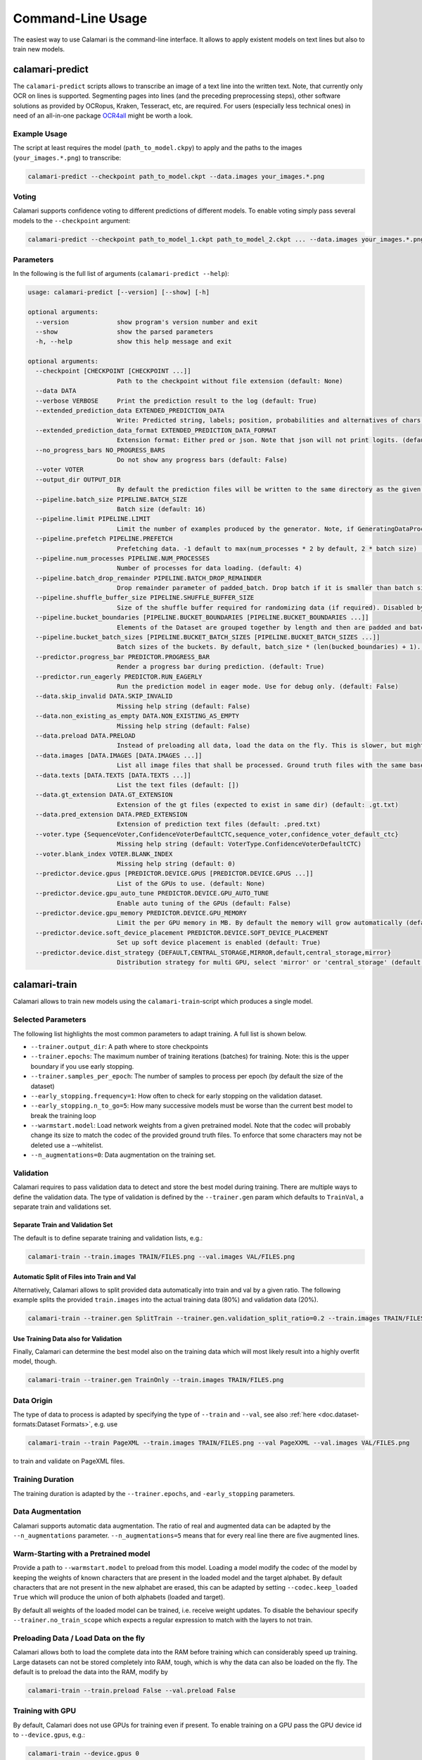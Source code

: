 Command-Line Usage
==================

The easiest way to use Calamari is the command-line interface.
It allows to apply existent models on text lines but also to train new models.


calamari-predict
----------------

The ``calamari-predict`` scripts allows to transcribe an image of a text line into the written text.
Note, that currently only OCR on lines is supported.
Segmenting pages into lines (and the preceding preprocessing steps), other software solutions as provided by OCRopus, Kraken, Tesseract, etc, are required.
For users (especially less technical ones) in need of an all-in-one package `OCR4all <http://ocr4all.org>`_ might be worth a look.

Example Usage
~~~~~~~~~~~~~

The script at least requires the model (``path_to_model.ckpy``) to apply and the paths to the images (``your_images.*.png``) to transcribe:

.. code-block:: shell

    calamari-predict --checkpoint path_to_model.ckpt --data.images your_images.*.png

Voting
~~~~~~

Calamari supports confidence voting to different predictions of different models.
To enable voting simply pass several models to the ``--checkpoint`` argument:

.. code-block:: shell

    calamari-predict --checkpoint path_to_model_1.ckpt path_to_model_2.ckpt ... --data.images your_images.*.png

Parameters
~~~~~~~~~~

In the following is the full list of arguments (``calamari-predict --help``):

.. code-block::

    usage: calamari-predict [--version] [--show] [-h]

    optional arguments:
      --version             show program's version number and exit
      --show                show the parsed parameters
      -h, --help            show this help message and exit

    optional arguments:
      --checkpoint [CHECKPOINT [CHECKPOINT ...]]
                            Path to the checkpoint without file extension (default: None)
      --data DATA
      --verbose VERBOSE     Print the prediction result to the log (default: True)
      --extended_prediction_data EXTENDED_PREDICTION_DATA
                            Write: Predicted string, labels; position, probabilities and alternatives of chars to a .pred file (default: False)
      --extended_prediction_data_format EXTENDED_PREDICTION_DATA_FORMAT
                            Extension format: Either pred or json. Note that json will not print logits. (default: json)
      --no_progress_bars NO_PROGRESS_BARS
                            Do not show any progress bars (default: False)
      --voter VOTER
      --output_dir OUTPUT_DIR
                            By default the prediction files will be written to the same directory as the given files. You can use this argument to specify a specific output dir for the prediction files. (default: None)
      --pipeline.batch_size PIPELINE.BATCH_SIZE
                            Batch size (default: 16)
      --pipeline.limit PIPELINE.LIMIT
                            Limit the number of examples produced by the generator. Note, if GeneratingDataProcessors are present in the data pipeline, the number of examples produced by the generator can differ. (default: -1)
      --pipeline.prefetch PIPELINE.PREFETCH
                            Prefetching data. -1 default to max(num_processes * 2 by default, 2 * batch size) (default: -1)
      --pipeline.num_processes PIPELINE.NUM_PROCESSES
                            Number of processes for data loading. (default: 4)
      --pipeline.batch_drop_remainder PIPELINE.BATCH_DROP_REMAINDER
                            Drop remainder parameter of padded_batch. Drop batch if it is smaller than batch size. (default: False)
      --pipeline.shuffle_buffer_size PIPELINE.SHUFFLE_BUFFER_SIZE
                            Size of the shuffle buffer required for randomizing data (if required). Disabled by default. (default: -1)
      --pipeline.bucket_boundaries [PIPELINE.BUCKET_BOUNDARIES [PIPELINE.BUCKET_BOUNDARIES ...]]
                            Elements of the Dataset are grouped together by length and then are padded and batched. See tf.data.experimental.bucket_by_sequence_length (default: [])
      --pipeline.bucket_batch_sizes [PIPELINE.BUCKET_BATCH_SIZES [PIPELINE.BUCKET_BATCH_SIZES ...]]
                            Batch sizes of the buckets. By default, batch_size * (len(bucked_boundaries) + 1). (default: None)
      --predictor.progress_bar PREDICTOR.PROGRESS_BAR
                            Render a progress bar during prediction. (default: True)
      --predictor.run_eagerly PREDICTOR.RUN_EAGERLY
                            Run the prediction model in eager mode. Use for debug only. (default: False)
      --data.skip_invalid DATA.SKIP_INVALID
                            Missing help string (default: False)
      --data.non_existing_as_empty DATA.NON_EXISTING_AS_EMPTY
                            Missing help string (default: False)
      --data.preload DATA.PRELOAD
                            Instead of preloading all data, load the data on the fly. This is slower, but might be required for limited RAM or large dataset (default: True)
      --data.images [DATA.IMAGES [DATA.IMAGES ...]]
                            List all image files that shall be processed. Ground truth files with the same base name but with '.gt.txt' as extension are required at the same location (default: [])
      --data.texts [DATA.TEXTS [DATA.TEXTS ...]]
                            List the text files (default: [])
      --data.gt_extension DATA.GT_EXTENSION
                            Extension of the gt files (expected to exist in same dir) (default: .gt.txt)
      --data.pred_extension DATA.PRED_EXTENSION
                            Extension of prediction text files (default: .pred.txt)
      --voter.type {SequenceVoter,ConfidenceVoterDefaultCTC,sequence_voter,confidence_voter_default_ctc}
                            Missing help string (default: VoterType.ConfidenceVoterDefaultCTC)
      --voter.blank_index VOTER.BLANK_INDEX
                            Missing help string (default: 0)
      --predictor.device.gpus [PREDICTOR.DEVICE.GPUS [PREDICTOR.DEVICE.GPUS ...]]
                            List of the GPUs to use. (default: None)
      --predictor.device.gpu_auto_tune PREDICTOR.DEVICE.GPU_AUTO_TUNE
                            Enable auto tuning of the GPUs (default: False)
      --predictor.device.gpu_memory PREDICTOR.DEVICE.GPU_MEMORY
                            Limit the per GPU memory in MB. By default the memory will grow automatically (default: None)
      --predictor.device.soft_device_placement PREDICTOR.DEVICE.SOFT_DEVICE_PLACEMENT
                            Set up soft device placement is enabled (default: True)
      --predictor.device.dist_strategy {DEFAULT,CENTRAL_STORAGE,MIRROR,default,central_storage,mirror}
                            Distribution strategy for multi GPU, select 'mirror' or 'central_storage' (default: DistributionStrategy.DEFAULT)


calamari-train
--------------

Calamari allows to train new models using the ``calamari-train``-script which produces a single model.

Selected Parameters
~~~~~~~~~~~~~~~~~~~

The following list highlights the most common parameters to adapt training.
A full list is shown below.

* ``--trainer.output_dir``: A path where to store checkpoints
* ``--trainer.epochs``: The maximum number of training iterations (batches) for training. Note: this is the upper boundary if you use early stopping.
* ``--trainer.samples_per_epoch``: The number of samples to process per epoch (by default the size of the dataset)
* ``--early_stopping.frequency=1``: How often to check for early stopping on the validation dataset.
* ``--early_stopping.n_to_go=5``: How many successive models must be worse than the current best model to break the training loop
* ``--warmstart.model``: Load network weights from a given pretrained model. Note that the codec will probably change its size to match the codec of the provided ground truth files. To enforce that some characters may not be deleted use a --whitelist.
* ``--n_augmentations=0``: Data augmentation on the training set.


Validation
~~~~~~~~~~

Calamari requires to pass validation data to detect and store the best model during training.
There are multiple ways to define the validation data.
The type of validation is defined by the ``--trainer.gen`` param which defaults to ``TrainVal``, a separate train and validations set.

Separate Train and Validation Set
"""""""""""""""""""""""""""""""""

The default is to define separate training and validation lists, e.g.:

.. code-block:: shell

    calamari-train --train.images TRAIN/FILES.png --val.images VAL/FILES.png

Automatic Split of Files into Train and Val
"""""""""""""""""""""""""""""""""""""""""""

Alternatively, Calamari allows to split provided data automatically into train and val by a given ratio.
The following example splits the provided ``train.images`` into the actual training data (80%) and validation data (20%).

.. code-block:: shell

    calamari-train --trainer.gen SplitTrain --trainer.gen.validation_split_ratio=0.2 --train.images TRAIN/FILES.png


Use Training Data also for Validation
"""""""""""""""""""""""""""""""""""""

Finally, Calamari can determine the best model also on the training data which will most likely result into a highly overfit model, though.

.. code-block:: shell

    calamari-train --trainer.gen TrainOnly --train.images TRAIN/FILES.png


Data Origin
~~~~~~~~~~~

The type of data to process is adapted by specifying the type of ``--train`` and ``--val``, see also :ref:`here <doc.dataset-formats:Dataset Formats>`, e.g. use

.. code-block:: shell

    calamari-train --train PageXML --train.images TRAIN/FILES.png --val PageXXML --val.images VAL/FILES.png

to train and validate on PageXML files.



Training Duration
~~~~~~~~~~~~~~~~~

The training duration is adapted by the ``--trainer.epochs``, and ``-early_stopping`` parameters.

Data Augmentation
~~~~~~~~~~~~~~~~~

Calamari supports automatic data augmentation.
The ratio of real and augmented data can be adapted by the ``--n_augmentations`` parameter.
``--n_augmentations=5`` means that for every real line there are five augmented lines.


Warm-Starting with a Pretrained model
~~~~~~~~~~~~~~~~~~~~~~~~~~~~~~~~~~~~~

Provide a path to ``--warmstart.model`` to preload from this model.
Loading a model modify the codec of the model by keeping the weights of known characters that are present in the loaded model and the target alphabet.
By default characters that are not present in the new alphabet are erased, this can be adapted by setting ``--codec.keep_loaded  True`` which will produce the union of both alphabets (loaded and target).

By default all weights of the loaded model can be trained, i.e. receive weight updates.
To disable the behaviour specify ``--trainer.no_train_scope`` which expects a regular expression to match with the layers to not train.

Preloading Data / Load Data on the fly
~~~~~~~~~~~~~~~~~~~~~~~~~~~~~~~~~~~~~~

Calamari allows both to load the complete data into the RAM before training which can considerably speed up training.
Large datasets can not be stored completely into RAM, tough, which is why the data can also be loaded on the fly.
The default is to preload the data into the RAM, modify by

.. code-block:: shell

    calamari-train --train.preload False --val.preload False


Training with GPU
~~~~~~~~~~~~~~~~~

By default, Calamari does not use GPUs for training even if present.
To enable training on a GPU pass the GPU device id to ``--device.gpus``, e.g.:

.. code-block:: shell

    calamari-train --device.gpus 0

which will use *GPU0* for training.
This is the parameter if only one GPU is present in a system.


Network Architecture
~~~~~~~~~~~~~~~~~~~~

Calamari allows to fully modify the network architecture in two exclusive ways.
Following layers are supported: ``BiLSTM``, ``Concat``, ``Conv2D``, ``DilatedBlock``, ``Dropout``, ``Pool2D``, ``TransposedConv2D``.

Simple
""""""

The easiest way to modify the network architecture is to pass the ``--network`` argument.
The default architecture of Calamari can be expressed as

.. code-block:: shell

    calamari-train --network=conv=40:3x3,pool=2x2,conv=60:3x3,pool=2x2,lstm=200,dropout=0.5

which are two convolution and max-pooling blocks, followed by an bidirectional lstm and dropout.

The following adds an additional lstm layer with only 100 nodes and also a dropout of 0.5.

.. code-block:: shell

    calamari-train --network=conv=40:3x3,pool=2x2,conv=60:3x3,pool=2x2,lstm=200,dropout=0.5,lstm=100,dropout=0.5


Advanced
""""""""

The advanced setup allows to modify more parameters of the network architecture, e.g. including the activation functions.

.. code-block:: shell

    calamari-train \
        # Define the overall structure
        --model.layers Conv Pool conv Pool BiLSTM Dropout \
        # Set the parameters of the first layer (Conv)
        --model.layers.0.filters 40 \
        --model.layers.0.stride 3 3 \
        # Set the parameters of the next layer (Pool)
        --model.layers.1.pool_size 2 2 \
        # Set the parameters of the next layer (Conv)
        --model.layers.2.filters 60 \
        --model.layers.2.stride 3 3 \
        # Set the parameters of the next layer (Pool)
        --model.layers.3.pool_size 2 2 \
        # Set the parameters of the next layer (BiLSTM)
        --model.layers.4.hidden 200 \
        # Set the parameters of the next layer (Dropout)
        --model.layers.5.rate 0.5

For a full set of parameters of the different layers, have a look at the model parameters.


Learning Rate
~~~~~~~~~~~~~

The learning rate can be modified by ``--learning_rate.lr``, the complete schedule by ``--learning_rate``
The default schedule is a constant learning rate ``--learning_rate Const --learning_rate 0.001``.


Codec
~~~~~

By default the codec, that is the alphabet to detect, is automatically computed based on the Ground Truth files of both the training and validation sets.

There are additional parameters that modify this behaviour:

* ``--codec.auto_compute`` can be set to ``False`` while passing either
* ``--codec.include`` to specify a list of characters or
* ``--codec.include_files`` to set a path to a file with the list of characters.

An example usage is the combination with :ref:`training on the fly <doc.command-line-usage:Preloading Data / Load Data on the fly>`:

.. code-block:: shell

    calamari-train --train.preload False --val.preload False \
        --codec.auto_compute False \
        --codec.include a b c d e f g ... \  # Either list all characters, or
        --codec.include_files alphabet.txt   # pass a list


Optimizer
~~~~~~~~~

The default optimizer is ``--optimizer Adam`` but can be adapted to e.g. ``SGD``, ``RMSProp``, or ``AdaBelief``.

Gradient Clipping
"""""""""""""""""

Any optimizer supports gradient clipping by either passing ``--optimizer.clip_norm``, ``--optimizer.clip_value``, or ``--optimizer.clip_global_norm``.


All Parameters
~~~~~~~~~~~~~~

.. code-block::

    usage: calamari-train [--version] [--show] [-h]

    optional arguments:
      --version             show program's version number and exit
      --show                show the parsed parameters
      -h, --help            show this help message and exit

    optional arguments:
      --trainer TRAINER
      --trainer.epochs TRAINER.EPOCHS
                            The number of training epochs. (default: 100)
      --trainer.current_epoch TRAINER.CURRENT_EPOCH
                            The epoch to start with. Usually 0, but can be overwritten for resume training. (default: 0)
      --trainer.samples_per_epoch TRAINER.SAMPLES_PER_EPOCH
                            The number of samples (not batches!) to process per epoch. By default (-1) the size fo the training dataset. (default: -1)
      --trainer.scale_epoch_size TRAINER.SCALE_EPOCH_SIZE
                            Multiply the number of samples per epoch by this factor. This is useful when using the dataset size as samples per epoch (--samples_per_epoch=-1, the default), but if you desire to set it e.g. to the half dataset size
                            (--scale_epoch_size=0.5) (default: 1)
      --trainer.train_accum_steps TRAINER.TRAIN_ACCUM_STEPS
                            Artificially increase the batch size by accumulating the gradients of n_steps(=batches) before applying them. This factor has to be multiplied with data_params.train_batch_size to compute the "actual" batch size (default: 1)
      --trainer.progress_bar_mode TRAINER.PROGRESS_BAR_MODE
                            Verbose level of the progress bar. (default: 1)
      --trainer.progbar_delta_time TRAINER.PROGBAR_DELTA_TIME
                            If verbose=2 the interval after which to output the current progress (default: 5)
      --trainer.tf_cpp_min_log_level TRAINER.TF_CPP_MIN_LOG_LEVEL
                            The log level for tensorflow cpp code. (default: 2)
      --trainer.force_eager TRAINER.FORCE_EAGER
                            Activate eager execution of the graph. See also --scenario debug_graph_construction (default: False)
      --trainer.skip_model_load_test TRAINER.SKIP_MODEL_LOAD_TEST
                            By default, the trainer checks initially whether the prediction model can be saved and loaded. This may take some time. Thus for debugging you should skip this by setting it to True (default: False)
      --trainer.val_every_n TRAINER.VAL_EVERY_N
                            Rate at which to test the model on the validation data (--data_params validation_list) (default: 1)
      --trainer.lav_every_n TRAINER.LAV_EVERY_N
                            Rate at which to LAV the model during training (similar to test, however on the actual prediction model).LAV uses --data_params lav_lists (default: 0)
      --trainer.output_dir TRAINER.OUTPUT_DIR
                            Dictionary to use to write checkpoints, logging files, and export of best and last model. (default: None)
      --trainer.write_checkpoints TRAINER.WRITE_CHECKPOINTS
                            Write checkpoints to output_dir during training. Checkpoints are obligatory if you want support toresume the training (see tfaip-resume-training script) (default: True)
      --trainer.export_best TRAINER.EXPORT_BEST
                            Continuously export the best model during testing to output_dir/best. (default: None)
      --trainer.export_final TRAINER.EXPORT_FINAL
                            Export the final model after training to output_dir/export. (default: True)
      --trainer.no_train_scope TRAINER.NO_TRAIN_SCOPE
                            Regex to match with layer names to exclude from training, i.e. the weights of these layers will not receive updates (default: None)
      --trainer.ema_decay TRAINER.EMA_DECAY
                            Calculate ema weights by decaying the current training weights with the given factor. These weights are exported as best or final (prediction model). 0.0 means OFF, greater zero uses this value directly, less than zero calculates ema decay
                            value dynamically. Values greater equals 1 are not supported. (default: 0.0)
      --trainer.random_seed TRAINER.RANDOM_SEED
                            Random seed for all random generators. Use this to obtain reproducible results (at least on CPU) (default: None)
      --trainer.profile TRAINER.PROFILE
                            Enable profiling for tensorboard, profiling batch 10 to 20, initial setup:pip install -U tensorboard_plugin_profileLD_LIBRARY_PATH=:/usr/local/cuda/lib64:/usr/local/cuda/extras/CUPTI/lib64options nvidia
                            "NVreg_RestrictProfilingToAdminUsers=0" to /etc/modprobe.d/nvidia-kernel-common.confreboot system (default: False)
      --device DEVICE
      --optimizer OPTIMIZER
      --learning_rate LEARNING_RATE
      --scenario SCENARIO
      --warmstart WARMSTART
      --early_stopping EARLY_STOPPING
      --trainer.gen TRAINER.GEN
      --trainer.version TRAINER.VERSION
                            Missing help string (default: 4)
      --trainer.data_aug_retrain_on_original TRAINER.DATA_AUG_RETRAIN_ON_ORIGINAL
                            When training with augmentations usually the model is retrained in a second run with only the non augmented data. This will take longer. Use this flag to disable this behavior. (default: True)
      --trainer.current_stage TRAINER.CURRENT_STAGE
                            Missing help string (default: 0)
      --trainer.progress_bar TRAINER.PROGRESS_BAR
                            Missing help string (default: True)
      --trainer.auto_upgrade_checkpoints TRAINER.AUTO_UPGRADE_CHECKPOINTS
                            Missing help string (default: True)
      --codec CODEC
      --trainer.best_model_prefix TRAINER.BEST_MODEL_PREFIX
                            The prefix of the best model using early stopping (default: best)
      --network NETWORK     Pass a network configuration to construct a simple graph. Defaults to: --network=cnn=40:3x3,pool=2x2,cnn=60:3x3,pool=2x2,lstm=200,dropout=0.5 (default: None)
      --device.gpus [DEVICE.GPUS [DEVICE.GPUS ...]]
                            List of the GPUs to use. (default: [])
      --device.gpu_auto_tune DEVICE.GPU_AUTO_TUNE
                            Enable auto tuning of the GPUs (default: False)
      --device.gpu_memory DEVICE.GPU_MEMORY
                            Limit the per GPU memory in MB. By default the memory will grow automatically (default: None)
      --device.soft_device_placement DEVICE.SOFT_DEVICE_PLACEMENT
                            Set up soft device placement is enabled (default: True)
      --device.dist_strategy {DEFAULT,CENTRAL_STORAGE,MIRROR,default,central_storage,mirror}
                            Distribution strategy for multi GPU, select 'mirror' or 'central_storage' (default: DistributionStrategy.DEFAULT)
      --optimizer.clip_norm OPTIMIZER.CLIP_NORM
                            float or None. If set, clips gradients to a maximum norm. (default: None)
      --optimizer.clip_value OPTIMIZER.CLIP_VALUE
                            float or None. If set, clips gradients to a maximum value. (default: None)
      --optimizer.global_clip_norm OPTIMIZER.GLOBAL_CLIP_NORM
                            float or None. If set, the gradient of all weights is clipped so that their global norm is no higher than this value. (default: None)
      --optimizer.beta_1 OPTIMIZER.BETA_1
                            Missing help string (default: 0.9)
      --optimizer.beta_2 OPTIMIZER.BETA_2
                            Missing help string (default: 0.999)
      --optimizer.epsilon OPTIMIZER.EPSILON
                            Missing help string (default: 1e-07)
      --optimizer.weight_decay OPTIMIZER.WEIGHT_DECAY
                            Missing help string (default: 0.0)
      --learning_rate.lr LEARNING_RATE.LR
                            The learning rate. (default: 0.001)
      --learning_rate.step_function LEARNING_RATE.STEP_FUNCTION
                            (type dependent) Step function of exponential decay. (default: True)
      --learning_rate.offset_epochs LEARNING_RATE.OFFSET_EPOCHS
                            Offset to subtract from the current training epoch (if the total is negative it will be capped at 0, and i.e., if < 0 the total epoch is greater than the training epoch). Can be used to reset the learning rate schedule when resuming
                            training. (default: 0)
      --scenario.debug_graph_construction SCENARIO.DEBUG_GRAPH_CONSTRUCTION
                            Build the graph in pure eager mode to debug the graph construction on real data (default: False)
      --scenario.debug_graph_n_examples SCENARIO.DEBUG_GRAPH_N_EXAMPLES
                            number of examples to take from the validation set for debugging, -1 = all (default: 1)
      --scenario.print_eval_limit SCENARIO.PRINT_EVAL_LIMIT
                            Number of evaluation examples to print per evaluation, use -1 to print all (default: 10)
      --scenario.tensorboard_logger_history_size SCENARIO.TENSORBOARD_LOGGER_HISTORY_SIZE
                            Number of instances to store for outputing into tensorboard. Default (last n=5) (default: 5)
      --scenario.export_serve SCENARIO.EXPORT_SERVE
                            Export the serving model (saved model format) (default: True)
      --model MODEL
      --data DATA
      --evaluator EVALUATOR
      --warmstart.model WARMSTART.MODEL
                            Path to the saved model or checkpoint to load the weights from. (default: None)
      --warmstart.allow_partial WARMSTART.ALLOW_PARTIAL
                            Allow that not all weights can be matched. (default: False)
      --warmstart.trim_graph_name WARMSTART.TRIM_GRAPH_NAME
                            Remove the graph name from the loaded model and the target model. This is useful if the model name changed (default: True)
      --warmstart.rename [WARMSTART.RENAME [WARMSTART.RENAME ...]]
                            A list of renaming rules to perform on the loaded weights. Format: FROM->TO FROM->TO ... (default: [])
      --warmstart.rename_targets [WARMSTART.RENAME_TARGETS [WARMSTART.RENAME_TARGETS ...]]
                            A list of renaming rules to perform on the target weights. Format: FROM->TO FROM->TO ... (default: [])
      --warmstart.exclude WARMSTART.EXCLUDE
                            A regex applied on the loaded weights to ignore from loading. (default: None)
      --warmstart.include WARMSTART.INCLUDE
                            A regex applied on the loaded weights to include from loading. (default: None)
      --warmstart.auto_remove_numbers_for [WARMSTART.AUTO_REMOVE_NUMBERS_FOR [WARMSTART.AUTO_REMOVE_NUMBERS_FOR ...]]
                            Missing help string (default: ['lstm_cell'])
      --early_stopping.best_model_output_dir EARLY_STOPPING.BEST_MODEL_OUTPUT_DIR
                            Override the default output_dir of the best model. (default: None)
      --early_stopping.best_model_name EARLY_STOPPING.BEST_MODEL_NAME
                            Name of the best model. (default: best)
      --early_stopping.frequency EARLY_STOPPING.FREQUENCY
                            Frequency in terms of epochs when to test for a new best model. Defaults to 1, i.e. after each epoch. (default: 1)
      --early_stopping.n_to_go EARLY_STOPPING.N_TO_GO
                            Set to a value > 0 to enable early stopping, i.e. if not better model was found after n_to_go epochs (modify by frequency), training is stopped. (default: -1)
      --early_stopping.lower_threshold EARLY_STOPPING.LOWER_THRESHOLD
                            Threshold that must be reached at least (if mode=max) to count for early stopping, or stop training immediately (if mode=min) if the monitored value is lower. E.g. 0 for an accuracy. (default: -1e+100)
      --early_stopping.upper_threshold EARLY_STOPPING.UPPER_THRESHOLD
                            If mode=min the monitored value must be lower to count for early stopping, or if mode=max and the threshold is exceeded training is stopped immediately. E.g. 1 for an accuracy. (default: 1e+100)
      --train.batch_size TRAIN.BATCH_SIZE
                            Batch size (default: 16)
      --train.limit TRAIN.LIMIT
                            Limit the number of examples produced by the generator. Note, if GeneratingDataProcessors are present in the data pipeline, the number of examples produced by the generator can differ. (default: -1)
      --train.prefetch TRAIN.PREFETCH
                            Prefetching data. -1 default to max(num_processes * 2 by default, 2 * batch size) (default: -1)
      --train.num_processes TRAIN.NUM_PROCESSES
                            Number of processes for data loading. (default: 4)
      --train.batch_drop_remainder TRAIN.BATCH_DROP_REMAINDER
                            Drop remainder parameter of padded_batch. Drop batch if it is smaller than batch size. (default: False)
      --train.shuffle_buffer_size TRAIN.SHUFFLE_BUFFER_SIZE
                            Size of the shuffle buffer required for randomizing data (if required). Disabled by default. (default: -1)
      --train.bucket_boundaries [TRAIN.BUCKET_BOUNDARIES [TRAIN.BUCKET_BOUNDARIES ...]]
                            Elements of the Dataset are grouped together by length and then are padded and batched. See tf.data.experimental.bucket_by_sequence_length (default: [])
      --train.bucket_batch_sizes [TRAIN.BUCKET_BATCH_SIZES [TRAIN.BUCKET_BATCH_SIZES ...]]
                            Batch sizes of the buckets. By default, batch_size * (len(bucked_boundaries) + 1). (default: None)
      --val.batch_size VAL.BATCH_SIZE
                            Batch size (default: 16)
      --val.limit VAL.LIMIT
                            Limit the number of examples produced by the generator. Note, if GeneratingDataProcessors are present in the data pipeline, the number of examples produced by the generator can differ. (default: -1)
      --val.prefetch VAL.PREFETCH
                            Prefetching data. -1 default to max(num_processes * 2 by default, 2 * batch size) (default: -1)
      --val.num_processes VAL.NUM_PROCESSES
                            Number of processes for data loading. (default: 4)
      --val.batch_drop_remainder VAL.BATCH_DROP_REMAINDER
                            Drop remainder parameter of padded_batch. Drop batch if it is smaller than batch size. (default: False)
      --val.shuffle_buffer_size VAL.SHUFFLE_BUFFER_SIZE
                            Size of the shuffle buffer required for randomizing data (if required). Disabled by default. (default: -1)
      --val.bucket_boundaries [VAL.BUCKET_BOUNDARIES [VAL.BUCKET_BOUNDARIES ...]]
                            Elements of the Dataset are grouped together by length and then are padded and batched. See tf.data.experimental.bucket_by_sequence_length (default: [])
      --val.bucket_batch_sizes [VAL.BUCKET_BATCH_SIZES [VAL.BUCKET_BATCH_SIZES ...]]
                            Batch sizes of the buckets. By default, batch_size * (len(bucked_boundaries) + 1). (default: None)
      --train TRAIN
      --val VAL
      --codec.keep_loaded CODEC.KEEP_LOADED
                            Fully include the codec of the loaded model to the new codec (default: True)
      --codec.auto_compute CODEC.AUTO_COMPUTE
                            Compute the codec automatically. See also include. (default: True)
      --codec.include [CODEC.INCLUDE [CODEC.INCLUDE ...]]
                            Whitelist of characters that may not be removed on restoring a model. For large dataset you can use this to skip the automatic codec computation (see auto_compute) (default: [])
      --codec.include_files [CODEC.INCLUDE_FILES [CODEC.INCLUDE_FILES ...]]
                            Whitelist of txt files that may not be removed on restoring a model (default: [])
      --model.layers [MODEL.LAYERS [MODEL.LAYERS ...]]
      --model.classes MODEL.CLASSES
                            Missing help string (default: -1)
      --model.ctc_merge_repeated MODEL.CTC_MERGE_REPEATED
                            Missing help string (default: True)
      --model.ensemble MODEL.ENSEMBLE
                            Missing help string (default: 0)
      --model.masking_mode MODEL.MASKING_MODE
                            Missing help string (default: False)
      --data.pre_proc DATA.PRE_PROC
      --data.post_proc DATA.POST_PROC
      --data.skip_invalid_gt DATA.SKIP_INVALID_GT
                            Missing help string (default: True)
      --data.input_channels DATA.INPUT_CHANNELS
                            Missing help string (default: 1)
      --data.line_height DATA.LINE_HEIGHT
                            The line height (default: 48)
      --train.skip_invalid TRAIN.SKIP_INVALID
                            Missing help string (default: False)
      --train.non_existing_as_empty TRAIN.NON_EXISTING_AS_EMPTY
                            Missing help string (default: False)
      --train.preload TRAIN.PRELOAD
                            Instead of preloading all data, load the data on the fly. This is slower, but might be required for limited RAM or large dataset (default: True)
      --train.images [TRAIN.IMAGES [TRAIN.IMAGES ...]]
                            List all image files that shall be processed. Ground truth files with the same base name but with '.gt.txt' as extension are required at the same location (default: [])
      --train.texts [TRAIN.TEXTS [TRAIN.TEXTS ...]]
                            List the text files (default: [])
      --train.gt_extension TRAIN.GT_EXTENSION
                            Extension of the gt files (expected to exist in same dir) (default: .gt.txt)
      --train.pred_extension TRAIN.PRED_EXTENSION
                            Extension of prediction text files (default: .pred.txt)
      --val.skip_invalid VAL.SKIP_INVALID
                            Missing help string (default: False)
      --val.non_existing_as_empty VAL.NON_EXISTING_AS_EMPTY
                            Missing help string (default: False)
      --val.preload VAL.PRELOAD
                            Instead of preloading all data, load the data on the fly. This is slower, but might be required for limited RAM or large dataset (default: True)
      --val.images [VAL.IMAGES [VAL.IMAGES ...]]
                            List all image files that shall be processed. Ground truth files with the same base name but with '.gt.txt' as extension are required at the same location (default: [])
      --val.texts [VAL.TEXTS [VAL.TEXTS ...]]
                            List the text files (default: [])
      --val.gt_extension VAL.GT_EXTENSION
                            Extension of the gt files (expected to exist in same dir) (default: .gt.txt)
      --val.pred_extension VAL.PRED_EXTENSION
                            Extension of prediction text files (default: .pred.txt)
      --model.layers.0.name MODEL.LAYERS.0.NAME
                            Missing help string (default: None)
      --model.layers.0.filters MODEL.LAYERS.0.FILTERS
                            Missing help string (default: 40)
      --model.layers.0.kernel_size MODEL.LAYERS.0.KERNEL_SIZE
      --model.layers.0.strides MODEL.LAYERS.0.STRIDES
      --model.layers.0.padding MODEL.LAYERS.0.PADDING
                            Missing help string (default: same)
      --model.layers.0.activation MODEL.LAYERS.0.ACTIVATION
                            Missing help string (default: relu)
      --model.layers.1.name MODEL.LAYERS.1.NAME
                            Missing help string (default: None)
      --model.layers.1.pool_size MODEL.LAYERS.1.POOL_SIZE
      --model.layers.1.strides MODEL.LAYERS.1.STRIDES
      --model.layers.1.padding MODEL.LAYERS.1.PADDING
                            Missing help string (default: same)
      --model.layers.2.name MODEL.LAYERS.2.NAME
                            Missing help string (default: None)
      --model.layers.2.filters MODEL.LAYERS.2.FILTERS
                            Missing help string (default: 40)
      --model.layers.2.kernel_size MODEL.LAYERS.2.KERNEL_SIZE
      --model.layers.2.strides MODEL.LAYERS.2.STRIDES
      --model.layers.2.padding MODEL.LAYERS.2.PADDING
                            Missing help string (default: same)
      --model.layers.2.activation MODEL.LAYERS.2.ACTIVATION
                            Missing help string (default: relu)
      --model.layers.3.name MODEL.LAYERS.3.NAME
                            Missing help string (default: None)
      --model.layers.3.pool_size MODEL.LAYERS.3.POOL_SIZE
      --model.layers.3.strides MODEL.LAYERS.3.STRIDES
      --model.layers.3.padding MODEL.LAYERS.3.PADDING
                            Missing help string (default: same)
      --model.layers.4.name MODEL.LAYERS.4.NAME
                            Missing help string (default: None)
      --model.layers.4.hidden_nodes MODEL.LAYERS.4.HIDDEN_NODES
                            Missing help string (default: 200)
      --model.layers.4.merge_mode MODEL.LAYERS.4.MERGE_MODE
                            Missing help string (default: concat)
      --model.layers.5.name MODEL.LAYERS.5.NAME
                            Missing help string (default: None)
      --model.layers.5.rate MODEL.LAYERS.5.RATE
                            Missing help string (default: 0.5)
      --data.pre_proc.run_parallel DATA.PRE_PROC.RUN_PARALLEL
                            Run this pipeline in parallel. (default: True)
      --data.pre_proc.num_threads DATA.PRE_PROC.NUM_THREADS
                            The number of threads to use for this pipeline. Else use the value of the generator params. (default: -1)
      --data.pre_proc.max_tasks_per_process DATA.PRE_PROC.MAX_TASKS_PER_PROCESS
                            Maximum tasks of a child in the preproc pipeline after a child is recreated. Higher numbers for better performance but on the drawback if higher memory consumption. Only used if the scenario uses a DataPipeline. (default: 250)
      --data.pre_proc.processors [DATA.PRE_PROC.PROCESSORS [DATA.PRE_PROC.PROCESSORS ...]]
      --data.post_proc.run_parallel DATA.POST_PROC.RUN_PARALLEL
                            Run this pipeline in parallel. (default: True)
      --data.post_proc.num_threads DATA.POST_PROC.NUM_THREADS
                            The number of threads to use for this pipeline. Else use the value of the generator params. (default: -1)
      --data.post_proc.max_tasks_per_process DATA.POST_PROC.MAX_TASKS_PER_PROCESS
                            Maximum tasks of a child in the preproc pipeline after a child is recreated. Higher numbers for better performance but on the drawback if higher memory consumption. Only used if the scenario uses a DataPipeline. (default: 250)
      --data.post_proc.processors [DATA.POST_PROC.PROCESSORS [DATA.POST_PROC.PROCESSORS ...]]
      --model.layers.0.kernel_size.x MODEL.LAYERS.0.KERNEL_SIZE.X
                            Missing help string (default: None)
      --model.layers.0.kernel_size.y MODEL.LAYERS.0.KERNEL_SIZE.Y
                            Missing help string (default: None)
      --model.layers.0.strides.x MODEL.LAYERS.0.STRIDES.X
                            Missing help string (default: None)
      --model.layers.0.strides.y MODEL.LAYERS.0.STRIDES.Y
                            Missing help string (default: None)
      --model.layers.1.pool_size.x MODEL.LAYERS.1.POOL_SIZE.X
                            Missing help string (default: None)
      --model.layers.1.pool_size.y MODEL.LAYERS.1.POOL_SIZE.Y
                            Missing help string (default: None)
      --model.layers.2.kernel_size.x MODEL.LAYERS.2.KERNEL_SIZE.X
                            Missing help string (default: None)
      --model.layers.2.kernel_size.y MODEL.LAYERS.2.KERNEL_SIZE.Y
                            Missing help string (default: None)
      --model.layers.2.strides.x MODEL.LAYERS.2.STRIDES.X
                            Missing help string (default: None)
      --model.layers.2.strides.y MODEL.LAYERS.2.STRIDES.Y
                            Missing help string (default: None)
      --model.layers.3.pool_size.x MODEL.LAYERS.3.POOL_SIZE.X
                            Missing help string (default: None)
      --model.layers.3.pool_size.y MODEL.LAYERS.3.POOL_SIZE.Y
                            Missing help string (default: None)
      --data.pre_proc.processors.0.modes [{TRAINING,EVALUATION,PREDICTION,TARGETS,training,evaluation,prediction,targets} [{TRAINING,EVALUATION,PREDICTION,TARGETS,training,evaluation,prediction,targets} ...]]
                            The PipelineModes when to apply this DataProcessor (e.g., only during PipelineMode.TRAINING) (default: {<PipelineMode.TRAINING: 'training'>, <PipelineMode.PREDICTION: 'prediction'>, <PipelineMode.TARGETS: 'targets'>,
                            <PipelineMode.EVALUATION: 'evaluation'>})
      --data.pre_proc.processors.1.modes [{TRAINING,EVALUATION,PREDICTION,TARGETS,training,evaluation,prediction,targets} [{TRAINING,EVALUATION,PREDICTION,TARGETS,training,evaluation,prediction,targets} ...]]
                            The PipelineModes when to apply this DataProcessor (e.g., only during PipelineMode.TRAINING) (default: {<PipelineMode.TRAINING: 'training'>, <PipelineMode.PREDICTION: 'prediction'>, <PipelineMode.TARGETS: 'targets'>,
                            <PipelineMode.EVALUATION: 'evaluation'>})
      --data.pre_proc.processors.1.extra_params DATA.PRE_PROC.PROCESSORS.1.EXTRA_PARAMS
                            Missing help string (default: (4, 1.0, 0.3))
      --data.pre_proc.processors.1.line_height DATA.PRE_PROC.PROCESSORS.1.LINE_HEIGHT
                            Missing help string (default: -1)
      --data.pre_proc.processors.2.modes [{TRAINING,EVALUATION,PREDICTION,TARGETS,training,evaluation,prediction,targets} [{TRAINING,EVALUATION,PREDICTION,TARGETS,training,evaluation,prediction,targets} ...]]
                            The PipelineModes when to apply this DataProcessor (e.g., only during PipelineMode.TRAINING) (default: {<PipelineMode.TRAINING: 'training'>, <PipelineMode.PREDICTION: 'prediction'>, <PipelineMode.TARGETS: 'targets'>,
                            <PipelineMode.EVALUATION: 'evaluation'>})
      --data.pre_proc.processors.2.normalize DATA.PRE_PROC.PROCESSORS.2.NORMALIZE
                            Missing help string (default: True)
      --data.pre_proc.processors.2.invert DATA.PRE_PROC.PROCESSORS.2.INVERT
                            Missing help string (default: True)
      --data.pre_proc.processors.2.transpose DATA.PRE_PROC.PROCESSORS.2.TRANSPOSE
                            Missing help string (default: True)
      --data.pre_proc.processors.2.pad DATA.PRE_PROC.PROCESSORS.2.PAD
                            Padding (left right) of the line (default: 16)
      --data.pre_proc.processors.2.pad_value DATA.PRE_PROC.PROCESSORS.2.PAD_VALUE
                            Missing help string (default: 0)
      --data.pre_proc.processors.3.modes [{TRAINING,EVALUATION,PREDICTION,TARGETS,training,evaluation,prediction,targets} [{TRAINING,EVALUATION,PREDICTION,TARGETS,training,evaluation,prediction,targets} ...]]
                            The PipelineModes when to apply this DataProcessor (e.g., only during PipelineMode.TRAINING) (default: {<PipelineMode.TRAINING: 'training'>, <PipelineMode.PREDICTION: 'prediction'>, <PipelineMode.TARGETS: 'targets'>,
                            <PipelineMode.EVALUATION: 'evaluation'>})
      --data.pre_proc.processors.3.bidi_direction {LTR,RTL,AUTO,L,R,auto}
                            The default text direction when preprocessing bidirectional text. Supported values are 'auto' to automatically detect the direction, 'ltr' and 'rtl' for left-to-right and right-to-left, respectively (default: BidiDirection.AUTO)
      --data.pre_proc.processors.4.modes [{TRAINING,EVALUATION,PREDICTION,TARGETS,training,evaluation,prediction,targets} [{TRAINING,EVALUATION,PREDICTION,TARGETS,training,evaluation,prediction,targets} ...]]
                            The PipelineModes when to apply this DataProcessor (e.g., only during PipelineMode.TRAINING) (default: {<PipelineMode.TRAINING: 'training'>, <PipelineMode.PREDICTION: 'prediction'>, <PipelineMode.TARGETS: 'targets'>,
                            <PipelineMode.EVALUATION: 'evaluation'>})
      --data.pre_proc.processors.5.modes [{TRAINING,EVALUATION,PREDICTION,TARGETS,training,evaluation,prediction,targets} [{TRAINING,EVALUATION,PREDICTION,TARGETS,training,evaluation,prediction,targets} ...]]
                            The PipelineModes when to apply this DataProcessor (e.g., only during PipelineMode.TRAINING) (default: {<PipelineMode.TRAINING: 'training'>, <PipelineMode.PREDICTION: 'prediction'>, <PipelineMode.TARGETS: 'targets'>,
                            <PipelineMode.EVALUATION: 'evaluation'>})
      --data.pre_proc.processors.5.unicode_normalization DATA.PRE_PROC.PROCESSORS.5.UNICODE_NORMALIZATION
                            Unicode text normalization to apply. Defaults to NFC (default: NFC)
      --data.pre_proc.processors.6.modes [{TRAINING,EVALUATION,PREDICTION,TARGETS,training,evaluation,prediction,targets} [{TRAINING,EVALUATION,PREDICTION,TARGETS,training,evaluation,prediction,targets} ...]]
                            The PipelineModes when to apply this DataProcessor (e.g., only during PipelineMode.TRAINING) (default: {<PipelineMode.TRAINING: 'training'>, <PipelineMode.PREDICTION: 'prediction'>, <PipelineMode.TARGETS: 'targets'>,
                            <PipelineMode.EVALUATION: 'evaluation'>})
      --data.pre_proc.processors.6.replacement_groups [DATA.PRE_PROC.PROCESSORS.6.REPLACEMENT_GROUPS [DATA.PRE_PROC.PROCESSORS.6.REPLACEMENT_GROUPS ...]]
                            Text regularization to apply. (default: ['extended'])
      --data.pre_proc.processors.7.modes [{TRAINING,EVALUATION,PREDICTION,TARGETS,training,evaluation,prediction,targets} [{TRAINING,EVALUATION,PREDICTION,TARGETS,training,evaluation,prediction,targets} ...]]
                            The PipelineModes when to apply this DataProcessor (e.g., only during PipelineMode.TRAINING) (default: {<PipelineMode.TRAINING: 'training'>, <PipelineMode.PREDICTION: 'prediction'>, <PipelineMode.TARGETS: 'targets'>,
                            <PipelineMode.EVALUATION: 'evaluation'>})
      --augmenter AUGMENTER
      --n_augmentations N_AUGMENTATIONS
                            Amount of data augmentation per line (done before training). If this number is < 1 the amount is relative. (default: 0)
      --data.pre_proc.processors.8.modes [{TRAINING,EVALUATION,PREDICTION,TARGETS,training,evaluation,prediction,targets} [{TRAINING,EVALUATION,PREDICTION,TARGETS,training,evaluation,prediction,targets} ...]]
                            The PipelineModes when to apply this DataProcessor (e.g., only during PipelineMode.TRAINING) (default: {<PipelineMode.TRAINING: 'training'>, <PipelineMode.PREDICTION: 'prediction'>, <PipelineMode.TARGETS: 'targets'>,
                            <PipelineMode.EVALUATION: 'evaluation'>})
      --data.post_proc.processors.0.modes [{TRAINING,EVALUATION,PREDICTION,TARGETS,training,evaluation,prediction,targets} [{TRAINING,EVALUATION,PREDICTION,TARGETS,training,evaluation,prediction,targets} ...]]
                            The PipelineModes when to apply this DataProcessor (e.g., only during PipelineMode.TRAINING) (default: {<PipelineMode.TRAINING: 'training'>, <PipelineMode.PREDICTION: 'prediction'>, <PipelineMode.TARGETS: 'targets'>,
                            <PipelineMode.EVALUATION: 'evaluation'>})
      --data.post_proc.processors.1.modes [{TRAINING,EVALUATION,PREDICTION,TARGETS,training,evaluation,prediction,targets} [{TRAINING,EVALUATION,PREDICTION,TARGETS,training,evaluation,prediction,targets} ...]]
                            The PipelineModes when to apply this DataProcessor (e.g., only during PipelineMode.TRAINING) (default: {<PipelineMode.TRAINING: 'training'>, <PipelineMode.PREDICTION: 'prediction'>, <PipelineMode.TARGETS: 'targets'>,
                            <PipelineMode.EVALUATION: 'evaluation'>})
      --data.post_proc.processors.1.ctc_decoder_params DATA.POST_PROC.PROCESSORS.1.CTC_DECODER_PARAMS
      --data.post_proc.processors.2.modes [{TRAINING,EVALUATION,PREDICTION,TARGETS,training,evaluation,prediction,targets} [{TRAINING,EVALUATION,PREDICTION,TARGETS,training,evaluation,prediction,targets} ...]]
                            The PipelineModes when to apply this DataProcessor (e.g., only during PipelineMode.TRAINING) (default: {<PipelineMode.TRAINING: 'training'>, <PipelineMode.PREDICTION: 'prediction'>, <PipelineMode.TARGETS: 'targets'>,
                            <PipelineMode.EVALUATION: 'evaluation'>})
      --data.post_proc.processors.2.bidi_direction {LTR,RTL,AUTO,L,R,auto}
                            The default text direction when preprocessing bidirectional text. Supported values are 'auto' to automatically detect the direction, 'ltr' and 'rtl' for left-to-right and right-to-left, respectively (default: BidiDirection.AUTO)
      --data.post_proc.processors.3.modes [{TRAINING,EVALUATION,PREDICTION,TARGETS,training,evaluation,prediction,targets} [{TRAINING,EVALUATION,PREDICTION,TARGETS,training,evaluation,prediction,targets} ...]]
                            The PipelineModes when to apply this DataProcessor (e.g., only during PipelineMode.TRAINING) (default: {<PipelineMode.TRAINING: 'training'>, <PipelineMode.PREDICTION: 'prediction'>, <PipelineMode.TARGETS: 'targets'>,
                            <PipelineMode.EVALUATION: 'evaluation'>})
      --data.post_proc.processors.4.modes [{TRAINING,EVALUATION,PREDICTION,TARGETS,training,evaluation,prediction,targets} [{TRAINING,EVALUATION,PREDICTION,TARGETS,training,evaluation,prediction,targets} ...]]
                            The PipelineModes when to apply this DataProcessor (e.g., only during PipelineMode.TRAINING) (default: {<PipelineMode.TRAINING: 'training'>, <PipelineMode.PREDICTION: 'prediction'>, <PipelineMode.TARGETS: 'targets'>,
                            <PipelineMode.EVALUATION: 'evaluation'>})
      --data.post_proc.processors.4.unicode_normalization DATA.POST_PROC.PROCESSORS.4.UNICODE_NORMALIZATION
                            Unicode text normalization to apply. Defaults to NFC (default: NFC)
      --data.post_proc.processors.5.modes [{TRAINING,EVALUATION,PREDICTION,TARGETS,training,evaluation,prediction,targets} [{TRAINING,EVALUATION,PREDICTION,TARGETS,training,evaluation,prediction,targets} ...]]
                            The PipelineModes when to apply this DataProcessor (e.g., only during PipelineMode.TRAINING) (default: {<PipelineMode.TRAINING: 'training'>, <PipelineMode.PREDICTION: 'prediction'>, <PipelineMode.TARGETS: 'targets'>,
                            <PipelineMode.EVALUATION: 'evaluation'>})
      --data.post_proc.processors.5.replacement_groups [DATA.POST_PROC.PROCESSORS.5.REPLACEMENT_GROUPS [DATA.POST_PROC.PROCESSORS.5.REPLACEMENT_GROUPS ...]]
                            Text regularization to apply. (default: ['extended'])
      --data.post_proc.processors.1.ctc_decoder_params.type {Default,TokenPassing,WordBeamSearch,default,token_passing,word_beam_search}
                            Missing help string (default: CTCDecoderType.Default)
      --data.post_proc.processors.1.ctc_decoder_params.blank_index DATA.POST_PROC.PROCESSORS.1.CTC_DECODER_PARAMS.BLANK_INDEX
                            Missing help string (default: 0)
      --data.post_proc.processors.1.ctc_decoder_params.min_p_threshold DATA.POST_PROC.PROCESSORS.1.CTC_DECODER_PARAMS.MIN_P_THRESHOLD
                            Missing help string (default: 0)
      --data.post_proc.processors.1.ctc_decoder_params.non_word_chars [DATA.POST_PROC.PROCESSORS.1.CTC_DECODER_PARAMS.NON_WORD_CHARS [DATA.POST_PROC.PROCESSORS.1.CTC_DECODER_PARAMS.NON_WORD_CHARS ...]]
                            Missing help string (default: ['0', '1', '2', '3', '4', '5', '6', '7', '8', '9', '[', ']', '(', ')', '_', '.', ':', ';', '!', '?', '{', '}', '-', "'", '"'])
      --data.post_proc.processors.1.ctc_decoder_params.dictionary [DATA.POST_PROC.PROCESSORS.1.CTC_DECODER_PARAMS.DICTIONARY [DATA.POST_PROC.PROCESSORS.1.CTC_DECODER_PARAMS.DICTIONARY ...]]
                            Missing help string (default: [])
      --data.post_proc.processors.1.ctc_decoder_params.word_separator DATA.POST_PROC.PROCESSORS.1.CTC_DECODER_PARAMS.WORD_SEPARATOR
                            Missing help string (default: )



calamari-cross-fold-train
-------------------------

Calamari allows to train an ensemble of models based on a cross-fold on the provided data.
These models can then be passed to ``calamari-predict`` to obtain an improved prediction by voting.

The default call is

.. code-block:: shell

    calamari-cross-fold-train --data.images your_images*.*.png --best_models_dir some_dir

By default, this will train 5 default models using 80%=(n-1)/n of the provided data for training and 20%=1/n for validation.
These independent models can then be used to predict lines using a voting mechanism.
There are several important parameters to adjust the training.
For a full list see ``calamari-cross-fold-train --help``.

* Almost parameters of calamari-train can be used to affect the training
* ``--n_folds=5``: The number of folds
* ``--weights=None``: Specify one or n_folds models to use for pretraining.
* ``--best_models_dir=REQUIRED``: Directory where to store the best model determined on the validation data set
* ``--best_model_label={id}``: The prefix for each of the best model of each fold. A string that will be formatted. {id} will be replaced by the number of the fold, i.e. 0, ..., n-1.
* ``--temporary_dir=None``: A directory where to store temporary files, e.g. checkpoints of the scripts to train an individual model. By default, a temporary dir using pythons tempfile modules is used.
* ``--max_parallel_models=n_folds``: The number of models that shall be run in parallel. By default, all models are trained in parallel.
* ``--single_fold=[]``: Use this parameter to train only a subset, e.g. a single fold out of all n_folds.


calamari-predict-and-eval
-------------------------


calamari-eval
-------------

To compute the performance of a model first to predict the evaluation data set (see ``calamari-predict``).
Afterwards run

.. code-block:: shell

    calamari-eval --gt.texts *.gt.txt

on the ground truth files to compute an evaluation measure including the full confusion matrix.
By default, the predicted sentences as produced by the ``calamari-predict`` script end in ``.pred.txt``.
Change the default behavior of the validation script by the following parameters

* ``--gt.texts=REQUIRED``: The ground truth txt files.
* ``--gt.pred_extension=.pred.txt``: The suffix of the prediction files if --pred is not specified
* ``--n_confusions=-1``: Print only the top n_confusions most common errors.
